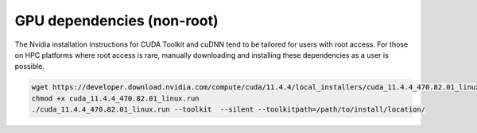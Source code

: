 GPU dependencies (non-root)
===========================

The Nvidia installation instructions for CUDA Toolkit and cuDNN tend to be
tailored for users with root access. For those on HPC platforms where root
access is rare, manually downloading and installing these dependencies as
a user is possible.

.. code-block:: bash

    wget https://developer.download.nvidia.com/compute/cuda/11.4.4/local_installers/cuda_11.4.4_470.82.01_linux.run
    chmod +x cuda_11.4.4_470.82.01_linux.run
    ./cuda_11.4.4_470.82.01_linux.run --toolkit  --silent --toolkitpath=/path/to/install/location/
